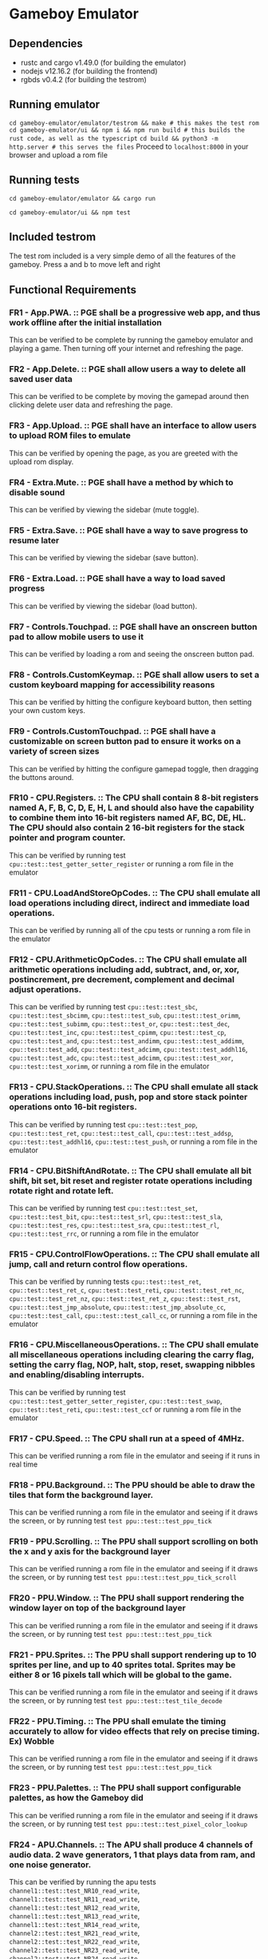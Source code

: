 * Gameboy Emulator
** Dependencies
- rustc and cargo v1.49.0 (for building the emulator)
- nodejs v12.16.2 (for building the frontend)
- rgbds v0.4.2 (for building the testrom)
** Running emulator
~cd gameboy-emulator/emulator/testrom && make # this makes the test rom~
~cd gameboy-emulator/ui && npm i && npm run build # this builds the rust code, as well as the typescript~
~cd build && python3 -m http.server # this serves the files~
Proceed to =localhost:8000= in your browser and upload a rom file
** Running tests
~cd gameboy-emulator/emulator && cargo run~  

~cd gameboy-emulator/ui && npm test~
** Included testrom
The test rom included is a very simple demo of all the features of the gameboy. Press a and b to move left and right
** Functional Requirements
*** FR1 - App.PWA. :: PGE shall be a progressive web app, and thus work offline after the initial installation
This can be verified to be complete by running the gameboy emulator and playing
a game. Then turning off your internet and refreshing the page.
*** FR2 - App.Delete. :: PGE shall allow users a way to delete all saved user data
This can be verified to be complete by moving the gamepad around then clicking
delete user data and refreshing the page.
*** FR3 - App.Upload. :: PGE shall have an interface to allow users to upload ROM files to emulate
This can be verified by opening the page, as you are greeted with the upload rom display.
*** FR4 - Extra.Mute. :: PGE shall have a method by which to disable sound
This can be verified by viewing the sidebar (mute toggle).
*** FR5 - Extra.Save. :: PGE shall have a way to save progress to resume later
This can be verified by viewing the sidebar (save button).
*** FR6 - Extra.Load. :: PGE shall have a way to load saved progress
This can be verified by viewing the sidebar (load button).
*** FR7 - Controls.Touchpad. :: PGE shall have an onscreen button pad to allow mobile users to use it
This can be verified by loading a rom and seeing the onscreen button pad.
*** FR8 - Controls.CustomKeymap. :: PGE shall allow users to set a custom keyboard mapping for accessibility reasons
This can be verified by hitting the configure keyboard button, then setting your own custom keys.
*** FR9 - Controls.CustomTouchpad. :: PGE shall have a customizable on screen button pad to ensure it works on a variety of screen sizes
This can be verified by hitting the configure gamepad toggle, then dragging the buttons around.
*** FR10 - CPU.Registers. :: The CPU shall contain 8 8-bit registers named A, F, B, C, D, E, H, L and should also have the capability to combine them into 16-bit registers named AF, BC, DE, HL. The CPU should also contain 2 16-bit registers for the stack pointer and program counter.
This can be verified by running test ~cpu::test::test_getter_setter_register~ or running a rom file in the emulator
*** FR11 - CPU.LoadAndStoreOpCodes. :: The CPU shall emulate all load operations including direct, indirect and immediate load operations.
This can be verified by running all of the cpu tests or running a rom file in the emulator
*** FR12 - CPU.ArithmeticOpCodes. :: The CPU shall emulate all arithmetic operations including add, subtract, and, or, xor, postincrement, pre decrement, complement and decimal adjust operations.
This can be verified by running test ~cpu::test::test_sbc~,
~cpu::test::test_sbcimm~, ~cpu::test::test_sub~, ~cpu::test::test_orimm~, ~cpu::test::test_subimm~,
~cpu::test::test_or~, ~cpu::test::test_dec~, ~cpu::test::test_inc~,
~cpu::test::test_cpimm~, ~cpu::test::test_cp~, ~cpu::test::test_and~,
~cpu::test::test_andimm~, ~cpu::test::test_addimm~, ~cpu::test::test_add~, ~cpu::test::test_adcimm~,
~cpu::test::test_addhl16~, ~cpu::test::test_adc~, ~cpu::test::test_adcimm~, 
~cpu::test::test_xor~, ~cpu::test::test_xorimm~, or
running a rom file in the emulator
*** FR13 - CPU.StackOperations. :: The CPU shall emulate all stack operations including load, push, pop and store stack pointer operations onto 16-bit registers.
This can be verified by running test ~cpu::test::test_pop~,
~cpu::test::test_ret~, ~cpu::test::test_call~, ~cpu::test::test_addsp~,
~cpu::test::test_addhl16~, ~cpu::test::test_push~, or running a rom file in the
emulator
*** FR14 - CPU.BitShiftAndRotate. :: The CPU shall emulate all bit shift, bit set, bit reset and register rotate operations including rotate right and rotate left.
This can be verified by running test ~cpu::test::test_set~,
~cpu::test::test_bit~, ~cpu::test::test_srl~, ~cpu::test::test_sla~, ~cpu::test::test_res~,
~cpu::test::test_sra~, ~cpu::test::test_rl~, ~cpu::test::test_rrc~, or running a
rom file in the emulator
*** FR15 - CPU.ControlFlowOperations. :: The CPU shall emulate all jump, call and return control flow operations.
This can be verified by running tests ~cpu::test::test_ret~,
~cpu::test::test_ret_c~, ~cpu::test::test_reti~, 
~cpu::test::test_ret_nc~, ~cpu::test::test_ret_nz~, ~cpu::test::test_ret_z~,
~cpu::test::test_rst~, ~cpu::test::test_jmp_absolute~,
~cpu::test::test_jmp_absolute_cc~, ~cpu::test::test_call~,
~cpu::test::test_call_cc~, or running a rom file in the emulator
*** FR16 - CPU.MiscellaneousOperations. :: The CPU shall emulate all miscellaneous operations including clearing the carry flag, setting the carry flag, NOP, halt, stop, reset, swapping nibbles and enabling/disabling interrupts.
This can be verified by running test ~cpu::test::test_getter_setter_register~,
~cpu::test::test_swap~, ~cpu::test::test_reti~, ~cpu::test::test_ccf~ or running
a rom file in the emulator
*** FR17 - CPU.Speed. :: The CPU shall run at a speed of 4MHz.
This can be verified running a rom file in the emulator and seeing if it runs in real time
*** FR18 - PPU.Background. :: The PPU should be able to draw the tiles that form the background layer.
This can be verified running a rom file in the emulator and seeing if it draws
the screen, or by running test ~test ppu::test::test_ppu_tick~
*** FR19 - PPU.Scrolling. :: The PPU shall support scrolling on both the x and y axis for the background layer
This can be verified running a rom file in the emulator and seeing if it draws
the screen, or by running test ~test ppu::test::test_ppu_tick_scroll~
*** FR20 - PPU.Window. :: The PPU shall support rendering the window layer on top of the background layer
This can be verified running a rom file in the emulator and seeing if it draws
the screen, or by running test ~test ppu::test::test_ppu_tick~
*** FR21 - PPU.Sprites. :: The PPU shall support rendering up to 10 sprites per line, and up to 40 sprites total. Sprites may be either 8 or 16 pixels tall which will be global to the game.
This can be verified running a rom file in the emulator and seeing if it draws
the screen, or by running test ~test ppu::test::test_tile_decode~
*** FR22 - PPU.Timing. :: The PPU shall emulate the timing accurately to allow for video effects that rely on precise timing. Ex) Wobble
This can be verified running a rom file in the emulator and seeing if it draws
the screen, or by running test ~test ppu::test::test_ppu_tick~
*** FR23 - PPU.Palettes. :: The PPU shall support configurable palettes, as how the Gameboy did
This can be verified running a rom file in the emulator and seeing if it draws
the screen, or by running test ~test ppu::test::test_pixel_color_lookup~
*** FR24 - APU.Channels. :: The APU shall produce 4 channels of audio data. 2 wave generators, 1 that plays data from ram, and one noise generator.
This can be verified by running the apu tests ~channel1::test::test_NR10_read_write~,
~channel1::test::test_NR11_read_write~,
~channel1::test::test_NR12_read_write~,
~channel1::test::test_NR13_read_write~,
~channel1::test::test_NR14_read_write~,
~channel2::test::test_NR21_read_write~,
~channel2::test::test_NR22_read_write~,
~channel2::test::test_NR23_read_write~,
~channel2::test::test_NR24_read_write~,
~channel3::test::test_NR30_read_write~,
~channel3::test::test_NR31_read_write~,
~channel3::test::test_NR32_read_write~,
~channel3::test::test_NR33_read_write~,
~channel3::test::test_NR34_read_write~,
~channel4::test::test_NR41_read_write~,
~channel4::test::test_NR42_read_write~,
~channel4::test::test_NR43_read_write~,
~channel4::test::test_NR44_read_write~
*** FR25 - APU.Terminals. :: The APU shall produce sound to emulate the sound terminals in the gameboy
This cannot be verified
*** FR26 - APU.Registers. :: The APU shall emulate the 21 audio registers of the gameboy to provide an identical interface for sound that a gameboy would to games.
This can be verified by running the apu tests
~channel1::test::test_NR10_read_write~,
~channel1::test::test_NR11_read_write~,
~channel1::test::test_NR12_read_write~,
~channel1::test::test_NR13_read_write~,
~channel1::test::test_NR14_read_write~,
~channel2::test::test_NR21_read_write~,
~channel2::test::test_NR22_read_write~,
~channel2::test::test_NR23_read_write~,
~channel2::test::test_NR24_read_write~,
~channel3::test::test_NR30_read_write~,
~channel3::test::test_NR31_read_write~,
~channel3::test::test_NR32_read_write~,
~channel3::test::test_NR33_read_write~,
~channel3::test::test_NR34_read_write~,
~channel4::test::test_NR41_read_write~,
~channel4::test::test_NR42_read_write~,
~channel4::test::test_NR43_read_write~,
~channel4::test::test_NR44_read_write~,
~apu::test::test_NR50_read_write~,
~apu::test::test_NR51_read_write~,
~apu::test::test_NR52_read_write~
*** FR27 - APU.WaveRAM. ::  The APU shall emulate the waveform RAM to allow producing arbitrary audio data.
This can be verified by running test ~channel3::test::test_waveram_read_write~
*** FR28 - Interrupt.Flag. :: Stops program flow when an interrupt is generated
This can be verified by running a rom file which uses interrupts for drawing [Eg) Dr Mario]
*** FR29 - Interrupt.Handle. :: Handles the interrupt
This can be verified by running a rom file which uses interrupts for drawing [Eg) Dr Mario]
